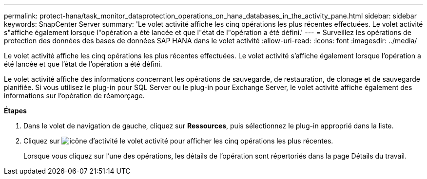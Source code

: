 ---
permalink: protect-hana/task_monitor_dataprotection_operations_on_hana_databases_in_the_activity_pane.html 
sidebar: sidebar 
keywords: SnapCenter Server 
summary: 'Le volet activité affiche les cinq opérations les plus récentes effectuées. Le volet activité s"affiche également lorsque l"opération a été lancée et que l"état de l"opération a été défini.' 
---
= Surveillez les opérations de protection des données des bases de données SAP HANA dans le volet activité
:allow-uri-read: 
:icons: font
:imagesdir: ../media/


[role="lead"]
Le volet activité affiche les cinq opérations les plus récentes effectuées. Le volet activité s'affiche également lorsque l'opération a été lancée et que l'état de l'opération a été défini.

Le volet activité affiche des informations concernant les opérations de sauvegarde, de restauration, de clonage et de sauvegarde planifiée. Si vous utilisez le plug-in pour SQL Server ou le plug-in pour Exchange Server, le volet activité affiche également des informations sur l'opération de réamorçage.

*Étapes*

. Dans le volet de navigation de gauche, cliquez sur *Ressources*, puis sélectionnez le plug-in approprié dans la liste.
. Cliquez sur image:../media/activity_pane_icon.gif["icône d'activité"] le volet activité pour afficher les cinq opérations les plus récentes.
+
Lorsque vous cliquez sur l'une des opérations, les détails de l'opération sont répertoriés dans la page Détails du travail.


